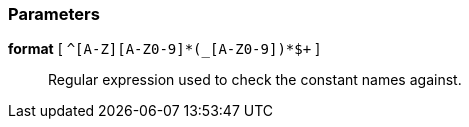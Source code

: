 === Parameters

*format* [ `+^[A-Z][A-Z0-9]*(_[A-Z0-9]+)*$+` ]::
  Regular expression used to check the constant names against.

